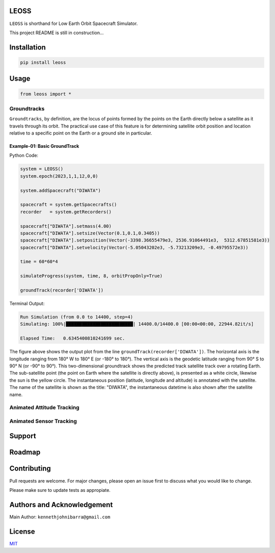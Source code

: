 LEOSS
=====

``LEOSS`` is shorthand for Low Earth Orbit Spacecraft Simulator. 

This project README is still in construction...

Installation
============

.. code:: sh

    pip install leoss

Usage
=====

.. code:: python

    from leoss import *

Groundtracks
---------------------

``Groundtracks``, by definition, are the locus of points formed by the points on the Earth directly below a satellite
as it travels through its orbit. The practical use case of this feature is for determining satellite orbit position and
location relative to a specific point on the Earth or a ground site in particular. 

Example-01: Basic GroundTrack
~~~~~~~~~~~~~~~~~~~~~~~~~~~~~

Python Code:

.. code:: python

    system = LEOSS()
    system.epoch(2023,1,1,12,0,0)

    system.addSpacecraft("DIWATA")

    spacecraft = system.getSpacecrafts()
    recorder   = system.getRecorders()

    spacecraft["DIWATA"].setmass(4.00)
    spacecraft["DIWATA"].setsize(Vector(0.1,0.1,0.3405))
    spacecraft["DIWATA"].setposition(Vector(-3398.36655479e3, 2536.91064491e3,  5312.67851581e3))
    spacecraft["DIWATA"].setvelocity(Vector(-5.05043202e3, -5.73213209e3, -0.49795572e3))

    time = 60*60*4

    simulateProgress(system, time, 8, orbitPropOnly=True)

    groundTrack(recorder['DIWATA'])


Terminal Output:

.. code:: sh

    Run Simulation (from 0.0 to 14400, step=4)
    Simulating: 100%|█████████████████████████| 14400.0/14400.0 [00:00<00:00, 22944.82it/s]

    Elapsed Time:   0.6345400810241699 sec.

|Groundtrack Image|

.. class:: center

The figure above shows the output plot from the line  ``groundTrack(recorder['DIWATA'])``. The horizontal axis is the longitude ranging from 180° W to 180° E (or -180° to 180°).
The vertical axis is the geodetic latitude ranging from 90° S to 90° N (or -90° to 90°). This two-dimensional groundtrack shows the predicted track satellite track over a rotating Earth.
The sub-satellite point (the point on Earth where the satellite is directly above), is presented as a white circle, likewise the sun is the yellow circle.
The instantaneous position (latitude, longitude and altitude) is annotated with the satellite. The name of the satellite is shown as the title: "DIWATA", the instantaneous datetime is also shown after the satellite name.

|Groundtrack GIF|

Animated Attitude Tracking
--------------------------

|Attitudetrack|

Animated Sensor Tracking
------------------------

|Sensortrack|

Support
=======

Roadmap
=======

Contributing
============

Pull requests are welcome. For major changes, please open an issue first to discuss what you would like to change.

Please make sure to update tests as appropiate.

Authors and Acknowledgement
===========================

Main Author: ``kennethjohnibarra@gmail.com``

License
=======

`MIT <https://choosealicense.com/licenses/mit/>`__

.. |Groundtrack Image| image:: https://github.com/space-hiro/LEOSS/blob/main/examples/Figure_1.png
.. |Groundtrack GIF| image:: https://github.com/space-hiro/LEOSS/blob/main/examples/Groundtrack.gif
.. |Attitudetrack| image:: https://github.com/space-hiro/LEOSS/blob/main/examples/Attitudetrack.gif
.. |Sensortrack| image:: https://github.com/space-hiro/LEOSS/blob/main/examples/Sensortrack.gif